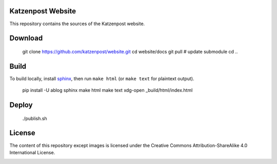 Katzenpost Website
==================

This repository contains the sources of the Katzenpost website.

Download
========

    git clone https://github.com/katzenpost/website.git
    cd website/docs
    git pull # update submodule
    cd ..

Build
=====

To build locally, install `sphinx
<http://www.sphinx-doc.org/en/stable/install.html>`_, then run ``make html`` (or ``make text`` for plaintext output).

    pip install -U ablog sphinx
    make html
    make text
    xdg-open _build/html/index.html
    
Deploy
======

    ./publish.sh

License
=======

The content of this repository except images is licensed under the Creative Commons Attribution-ShareAlike 4.0 International License.

.. image:: https://i.creativecommons.org/l/by-sa/4.0/88x31.png
   :target: http://creativecommons.org/licenses/by-sa/4.0/
   :alt: Creative Commons Attribution-ShareAlike 4.0 International License
